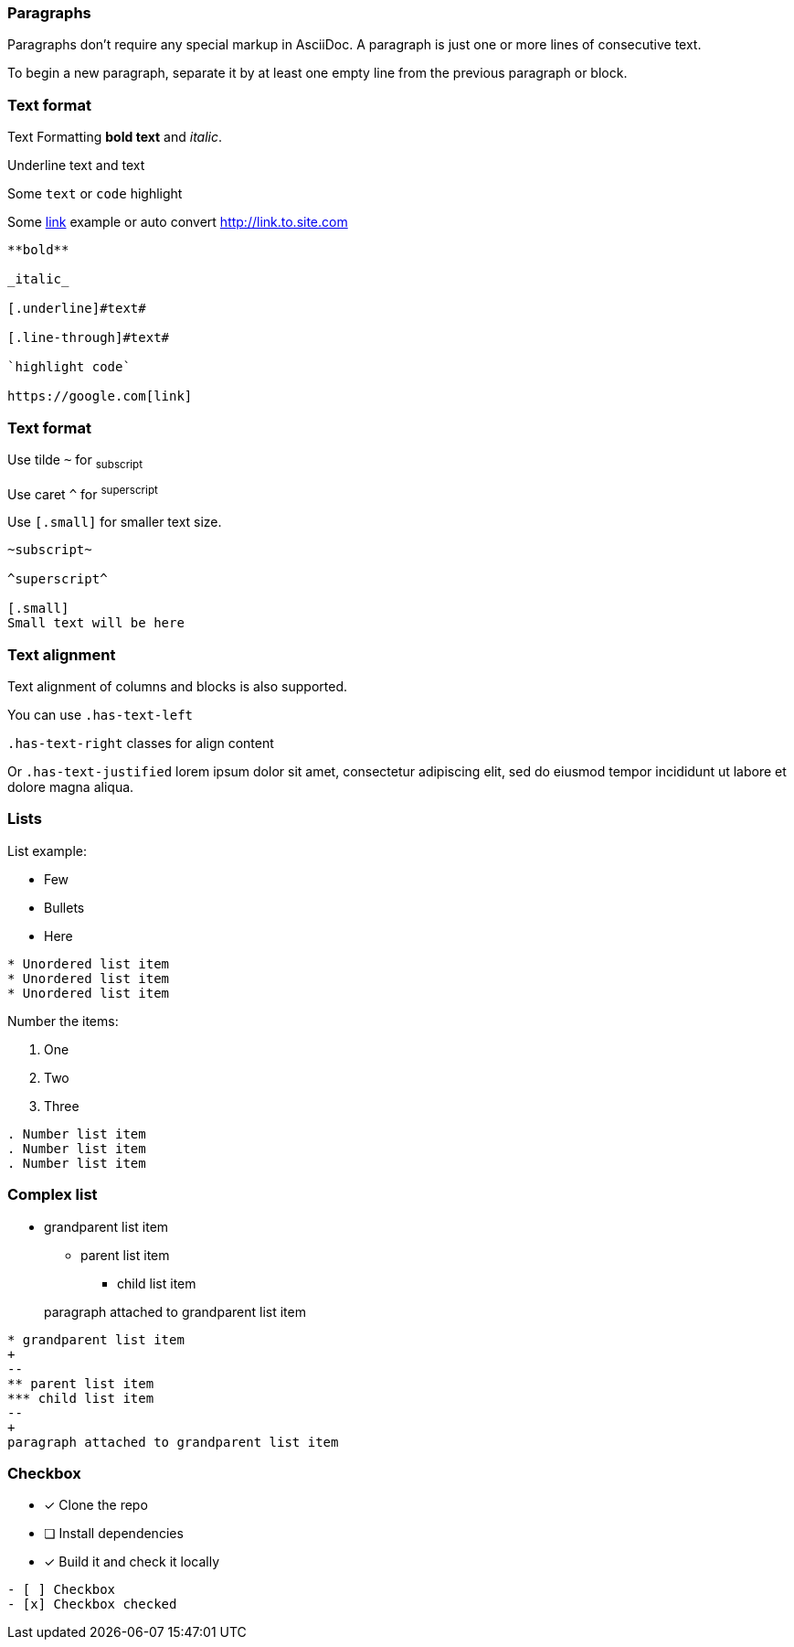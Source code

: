 === Paragraphs
Paragraphs don't require any special markup in AsciiDoc.
A paragraph is just one or more lines of consecutive text.

To begin a new paragraph, separate it by at least one empty line from the previous paragraph or block.

=== Text format

[.has-text-left]
--
Text Formatting **bold text** and _italic_.

Underline [.underline]#text# and [.line-through]#text#

Some `text` or `code` highlight

Some https://google.com[link] example or auto convert http://link.to.site.com
--

[source, markdown]
----
**bold**

_italic_

[.underline]#text#

[.line-through]#text#

`highlight code`

https://google.com[link]
----

=== Text format

[.has-text-left]
--
Use tilde `~` for ~subscript~

Use caret `^` for ^superscript^

[.small]
Use `[.small]` for smaller text size.
--

[source, markdown]
----
~subscript~

^superscript^

[.small]
Small text will be here
----

=== Text alignment
Text alignment of columns and blocks is also supported.

[.has-text-left]
You can use `.has-text-left`
[.has-text-right]
`.has-text-right` classes for align content
[.has-text-justified]
Or `.has-text-justified` lorem ipsum dolor sit amet, consectetur adipiscing elit, sed do eiusmod tempor incididunt ut labore et dolore magna aliqua.

[.columns]
=== Lists

[.column.has-text-left]
--
List example:

* Few
* Bullets
* Here

[source, markdown]
----
* Unordered list item
* Unordered list item
* Unordered list item
----
--

[.column.has-text-left]
--
Number the items:

. One
. Two
. Three

[source, markdown]
----
. Number list item
. Number list item
. Number list item
----
--

=== Complex list

[.has-text-left]
* grandparent list item
+
--
** parent list item
*** child list item
--
+
paragraph attached to grandparent list item


[source, markdown]
----
* grandparent list item
+
--
** parent list item
*** child list item
--
+
paragraph attached to grandparent list item
----

=== Checkbox

- [x] Clone the repo
- [ ] Install dependencies
- [x] Build it and check it locally

[source, markdown]
----
- [ ] Checkbox
- [x] Checkbox checked
----
